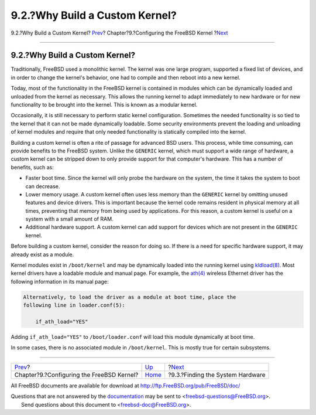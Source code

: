 ===============================
9.2.?Why Build a Custom Kernel?
===============================

.. raw:: html

   <div class="navheader">

9.2.?Why Build a Custom Kernel?
`Prev <kernelconfig.html>`__?
Chapter?9.?Configuring the FreeBSD Kernel
?\ `Next <kernelconfig-devices.html>`__

--------------

.. raw:: html

   </div>

.. raw:: html

   <div class="sect1">

.. raw:: html

   <div class="titlepage" xmlns="">

.. raw:: html

   <div>

.. raw:: html

   <div>

9.2.?Why Build a Custom Kernel?
-------------------------------

.. raw:: html

   </div>

.. raw:: html

   </div>

.. raw:: html

   </div>

Traditionally, FreeBSD used a monolithic kernel. The kernel was one
large program, supported a fixed list of devices, and in order to change
the kernel's behavior, one had to compile and then reboot into a new
kernel.

Today, most of the functionality in the FreeBSD kernel is contained in
modules which can be dynamically loaded and unloaded from the kernel as
necessary. This allows the running kernel to adapt immediately to new
hardware or for new functionality to be brought into the kernel. This is
known as a modular kernel.

Occasionally, it is still necessary to perform static kernel
configuration. Sometimes the needed functionality is so tied to the
kernel that it can not be made dynamically loadable. Some security
environments prevent the loading and unloading of kernel modules and
require that only needed functionality is statically compiled into the
kernel.

Building a custom kernel is often a rite of passage for advanced BSD
users. This process, while time consuming, can provide benefits to the
FreeBSD system. Unlike the ``GENERIC`` kernel, which must support a wide
range of hardware, a custom kernel can be stripped down to only provide
support for that computer's hardware. This has a number of benefits,
such as:

.. raw:: html

   <div class="itemizedlist">

-  Faster boot time. Since the kernel will only probe the hardware on
   the system, the time it takes the system to boot can decrease.

-  Lower memory usage. A custom kernel often uses less memory than the
   ``GENERIC`` kernel by omitting unused features and device drivers.
   This is important because the kernel code remains resident in
   physical memory at all times, preventing that memory from being used
   by applications. For this reason, a custom kernel is useful on a
   system with a small amount of RAM.

-  Additional hardware support. A custom kernel can add support for
   devices which are not present in the ``GENERIC`` kernel.

.. raw:: html

   </div>

Before building a custom kernel, consider the reason for doing so. If
there is a need for specific hardware support, it may already exist as a
module.

Kernel modules exist in ``/boot/kernel`` and may be dynamically loaded
into the running kernel using
`kldload(8) <http://www.FreeBSD.org/cgi/man.cgi?query=kldload&sektion=8>`__.
Most kernel drivers have a loadable module and manual page. For example,
the `ath(4) <http://www.FreeBSD.org/cgi/man.cgi?query=ath&sektion=4>`__
wireless Ethernet driver has the following information in its manual
page:

.. code:: screen

    Alternatively, to load the driver as a module at boot time, place the
    following line in loader.conf(5):

        if_ath_load="YES"

Adding ``if_ath_load="YES"`` to ``/boot/loader.conf`` will load this
module dynamically at boot time.

In some cases, there is no associated module in ``/boot/kernel``. This
is mostly true for certain subsystems.

.. raw:: html

   </div>

.. raw:: html

   <div class="navfooter">

--------------

+----------------------------------------------+------------------------------+-------------------------------------------+
| `Prev <kernelconfig.html>`__?                | `Up <kernelconfig.html>`__   | ?\ `Next <kernelconfig-devices.html>`__   |
+----------------------------------------------+------------------------------+-------------------------------------------+
| Chapter?9.?Configuring the FreeBSD Kernel?   | `Home <index.html>`__        | ?9.3.?Finding the System Hardware         |
+----------------------------------------------+------------------------------+-------------------------------------------+

.. raw:: html

   </div>

All FreeBSD documents are available for download at
http://ftp.FreeBSD.org/pub/FreeBSD/doc/

| Questions that are not answered by the
  `documentation <http://www.FreeBSD.org/docs.html>`__ may be sent to
  <freebsd-questions@FreeBSD.org\ >.
|  Send questions about this document to <freebsd-doc@FreeBSD.org\ >.
